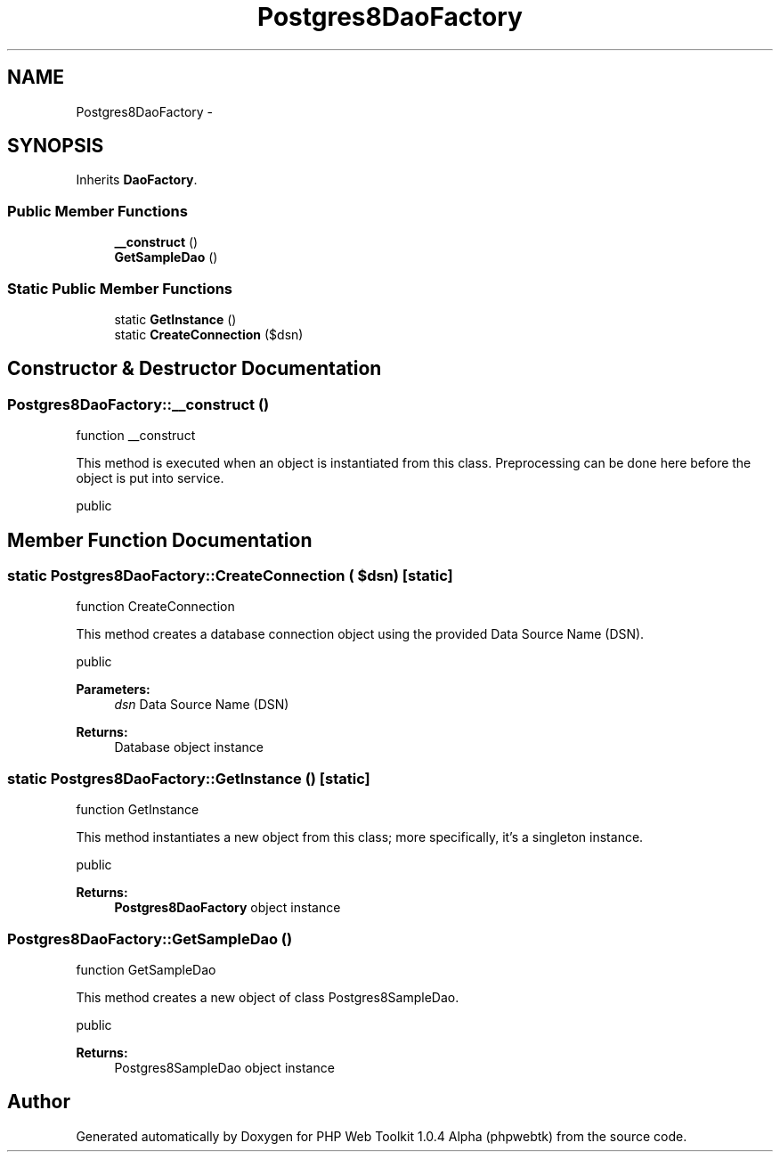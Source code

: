 .TH "Postgres8DaoFactory" 3 "Sat Nov 12 2016" "PHP Web Toolkit 1.0.4 Alpha (phpwebtk)" \" -*- nroff -*-
.ad l
.nh
.SH NAME
Postgres8DaoFactory \- 
.SH SYNOPSIS
.br
.PP
.PP
Inherits \fBDaoFactory\fP\&.
.SS "Public Member Functions"

.in +1c
.ti -1c
.RI "\fB__construct\fP ()"
.br
.ti -1c
.RI "\fBGetSampleDao\fP ()"
.br
.in -1c
.SS "Static Public Member Functions"

.in +1c
.ti -1c
.RI "static \fBGetInstance\fP ()"
.br
.ti -1c
.RI "static \fBCreateConnection\fP ($dsn)"
.br
.in -1c
.SH "Constructor & Destructor Documentation"
.PP 
.SS "Postgres8DaoFactory::__construct ()"
function __construct
.PP
This method is executed when an object is instantiated from this class\&. Preprocessing can be done here before the object is put into service\&.
.PP
public 
.SH "Member Function Documentation"
.PP 
.SS "static Postgres8DaoFactory::CreateConnection ( $dsn)\fC [static]\fP"
function CreateConnection
.PP
This method creates a database connection object using the provided Data Source Name (DSN)\&.
.PP
public 
.PP
\fBParameters:\fP
.RS 4
\fIdsn\fP Data Source Name (DSN) 
.RE
.PP
\fBReturns:\fP
.RS 4
Database object instance 
.RE
.PP

.SS "static Postgres8DaoFactory::GetInstance ()\fC [static]\fP"
function GetInstance
.PP
This method instantiates a new object from this class; more specifically, it's a singleton instance\&.
.PP
public
.PP
\fBReturns:\fP
.RS 4
\fBPostgres8DaoFactory\fP object instance 
.RE
.PP

.SS "Postgres8DaoFactory::GetSampleDao ()"
function GetSampleDao
.PP
This method creates a new object of class Postgres8SampleDao\&.
.PP
public 
.PP
\fBReturns:\fP
.RS 4
Postgres8SampleDao object instance 
.RE
.PP


.SH "Author"
.PP 
Generated automatically by Doxygen for PHP Web Toolkit 1\&.0\&.4 Alpha (phpwebtk) from the source code\&.
